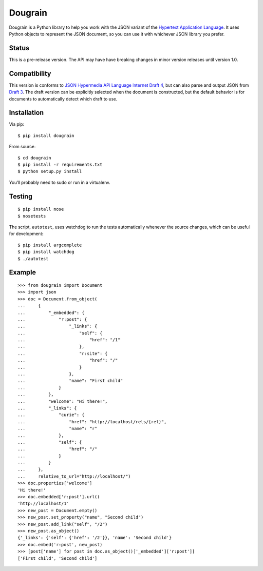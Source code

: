 Dougrain
========

Dougrain is a Python library to help you work with the JSON variant of the
`Hypertext Application Language <http://stateless.co/hal_specification.html>`_.
It uses Python objects to represent the JSON document, so you can use it with
whichever JSON library you prefer.

Status
------

.. image:: https://travis-ci.org/wharris/dougrain.png?branch=master
   :alt: build status
   :target: https://travis-ci.org/wharris/dougrain

This is a pre-release version. The API may have have breaking changes
in minor version releases until version 1.0.

Compatibility
-------------

This version is conforms to `JSON Hypermedia API Language Internet Draft 4
<http://tools.ietf.org/html/draft-kelly-json-hal-04>`_, but can also parse and
output JSON from
`Draft 3 <http://tools.ietf.org/html/draft-kelly-json-hal-03>`_.
The draft version can be explicitly selected when the document is constructed,
but the default behavior is for documents to automatically detect which draft
to use.

Installation
------------

Via pip:

::

    $ pip install dougrain

From source:

::

    $ cd dougrain
    $ pip install -r requirements.txt
    $ python setup.py install

You'll probably need to sudo or run in a virtualenv.

Testing
-------

::

    $ pip install nose
    $ nosetests

The script, ``autotest``, uses watchdog to run the tests automatically
whenever the source changes, which can be useful for development:

::

    $ pip install argcomplete
    $ pip install watchdog
    $ ./autotest

Example
-------

::

    >>> from dougrain import Document
    >>> import json
    >>> doc = Document.from_object(
    ...     {
    ...         "_embedded": {
    ...             "r:post": {
    ...                 "_links": {
    ...                     "self": {
    ...                         "href": "/1"
    ...                     }, 
    ...                     "r:site": {
    ...                         "href": "/"
    ...                     }
    ...                 }, 
    ...                 "name": "First child"
    ...             }
    ...         }, 
    ...         "welcome": "Hi there!", 
    ...         "_links": {
    ...             "curie": {
    ...                 "href": "http://localhost/rels/{rel}", 
    ...                 "name": "r"
    ...             }, 
    ...             "self": {
    ...                 "href": "/"
    ...             }
    ...         }
    ...     },
    ...     relative_to_url="http://localhost/")
    >>> doc.properties['welcome']
    'Hi there!'
    >>> doc.embedded['r:post'].url()
    'http://localhost/1'
    >>> new_post = Document.empty()
    >>> new_post.set_property("name", "Second child")
    >>> new_post.add_link("self", "/2")
    >>> new_post.as_object()
    {'_links': {'self': {'href': '/2'}}, 'name': 'Second child'}
    >>> doc.embed('r:post', new_post)
    >>> [post['name'] for post in doc.as_object()['_embedded']['r:post']]
    ['First child', 'Second child']

